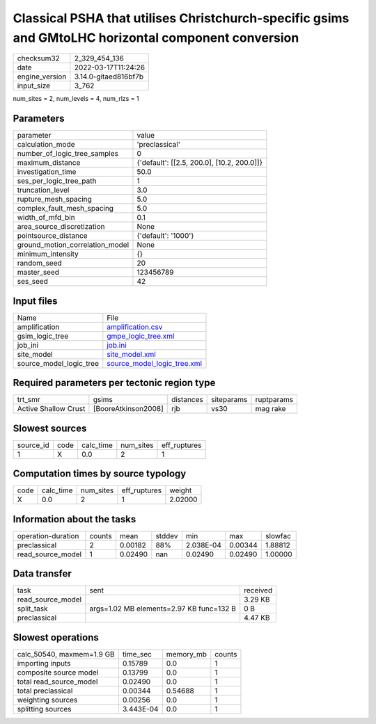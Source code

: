 Classical PSHA that utilises Christchurch-specific gsims and GMtoLHC horizontal component conversion
====================================================================================================

+----------------+----------------------+
| checksum32     | 2_329_454_136        |
+----------------+----------------------+
| date           | 2022-03-17T11:24:26  |
+----------------+----------------------+
| engine_version | 3.14.0-gitaed816bf7b |
+----------------+----------------------+
| input_size     | 3_762                |
+----------------+----------------------+

num_sites = 2, num_levels = 4, num_rlzs = 1

Parameters
----------
+---------------------------------+--------------------------------------------+
| parameter                       | value                                      |
+---------------------------------+--------------------------------------------+
| calculation_mode                | 'preclassical'                             |
+---------------------------------+--------------------------------------------+
| number_of_logic_tree_samples    | 0                                          |
+---------------------------------+--------------------------------------------+
| maximum_distance                | {'default': [[2.5, 200.0], [10.2, 200.0]]} |
+---------------------------------+--------------------------------------------+
| investigation_time              | 50.0                                       |
+---------------------------------+--------------------------------------------+
| ses_per_logic_tree_path         | 1                                          |
+---------------------------------+--------------------------------------------+
| truncation_level                | 3.0                                        |
+---------------------------------+--------------------------------------------+
| rupture_mesh_spacing            | 5.0                                        |
+---------------------------------+--------------------------------------------+
| complex_fault_mesh_spacing      | 5.0                                        |
+---------------------------------+--------------------------------------------+
| width_of_mfd_bin                | 0.1                                        |
+---------------------------------+--------------------------------------------+
| area_source_discretization      | None                                       |
+---------------------------------+--------------------------------------------+
| pointsource_distance            | {'default': '1000'}                        |
+---------------------------------+--------------------------------------------+
| ground_motion_correlation_model | None                                       |
+---------------------------------+--------------------------------------------+
| minimum_intensity               | {}                                         |
+---------------------------------+--------------------------------------------+
| random_seed                     | 20                                         |
+---------------------------------+--------------------------------------------+
| master_seed                     | 123456789                                  |
+---------------------------------+--------------------------------------------+
| ses_seed                        | 42                                         |
+---------------------------------+--------------------------------------------+

Input files
-----------
+-------------------------+--------------------------------------------------------------+
| Name                    | File                                                         |
+-------------------------+--------------------------------------------------------------+
| amplification           | `amplification.csv <amplification.csv>`_                     |
+-------------------------+--------------------------------------------------------------+
| gsim_logic_tree         | `gmpe_logic_tree.xml <gmpe_logic_tree.xml>`_                 |
+-------------------------+--------------------------------------------------------------+
| job_ini                 | `job.ini <job.ini>`_                                         |
+-------------------------+--------------------------------------------------------------+
| site_model              | `site_model.xml <site_model.xml>`_                           |
+-------------------------+--------------------------------------------------------------+
| source_model_logic_tree | `source_model_logic_tree.xml <source_model_logic_tree.xml>`_ |
+-------------------------+--------------------------------------------------------------+

Required parameters per tectonic region type
--------------------------------------------
+----------------------+---------------------+-----------+------------+------------+
| trt_smr              | gsims               | distances | siteparams | ruptparams |
+----------------------+---------------------+-----------+------------+------------+
| Active Shallow Crust | [BooreAtkinson2008] | rjb       | vs30       | mag rake   |
+----------------------+---------------------+-----------+------------+------------+

Slowest sources
---------------
+-----------+------+-----------+-----------+--------------+
| source_id | code | calc_time | num_sites | eff_ruptures |
+-----------+------+-----------+-----------+--------------+
| 1         | X    | 0.0       | 2         | 1            |
+-----------+------+-----------+-----------+--------------+

Computation times by source typology
------------------------------------
+------+-----------+-----------+--------------+---------+
| code | calc_time | num_sites | eff_ruptures | weight  |
+------+-----------+-----------+--------------+---------+
| X    | 0.0       | 2         | 1            | 2.02000 |
+------+-----------+-----------+--------------+---------+

Information about the tasks
---------------------------
+--------------------+--------+---------+--------+-----------+---------+---------+
| operation-duration | counts | mean    | stddev | min       | max     | slowfac |
+--------------------+--------+---------+--------+-----------+---------+---------+
| preclassical       | 2      | 0.00182 | 88%    | 2.038E-04 | 0.00344 | 1.88812 |
+--------------------+--------+---------+--------+-----------+---------+---------+
| read_source_model  | 1      | 0.02490 | nan    | 0.02490   | 0.02490 | 1.00000 |
+--------------------+--------+---------+--------+-----------+---------+---------+

Data transfer
-------------
+-------------------+------------------------------------------+----------+
| task              | sent                                     | received |
+-------------------+------------------------------------------+----------+
| read_source_model |                                          | 3.29 KB  |
+-------------------+------------------------------------------+----------+
| split_task        | args=1.02 MB elements=2.97 KB func=132 B | 0 B      |
+-------------------+------------------------------------------+----------+
| preclassical      |                                          | 4.47 KB  |
+-------------------+------------------------------------------+----------+

Slowest operations
------------------
+---------------------------+-----------+-----------+--------+
| calc_50540, maxmem=1.9 GB | time_sec  | memory_mb | counts |
+---------------------------+-----------+-----------+--------+
| importing inputs          | 0.15789   | 0.0       | 1      |
+---------------------------+-----------+-----------+--------+
| composite source model    | 0.13799   | 0.0       | 1      |
+---------------------------+-----------+-----------+--------+
| total read_source_model   | 0.02490   | 0.0       | 1      |
+---------------------------+-----------+-----------+--------+
| total preclassical        | 0.00344   | 0.54688   | 1      |
+---------------------------+-----------+-----------+--------+
| weighting sources         | 0.00256   | 0.0       | 1      |
+---------------------------+-----------+-----------+--------+
| splitting sources         | 3.443E-04 | 0.0       | 1      |
+---------------------------+-----------+-----------+--------+